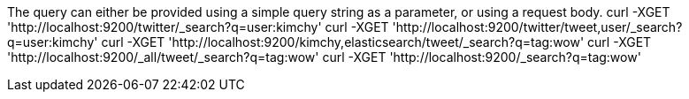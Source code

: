 The query can either be provided using a simple query string as a parameter, or
 using a request body.
curl -XGET 'http://localhost:9200/twitter/_search?q=user:kimchy'
curl -XGET 'http://localhost:9200/twitter/tweet,user/_search?q=user:kimchy'
curl -XGET 'http://localhost:9200/kimchy,elasticsearch/tweet/_search?q=tag:wow'
curl -XGET 'http://localhost:9200/_all/tweet/_search?q=tag:wow'
curl -XGET 'http://localhost:9200/_search?q=tag:wow'




